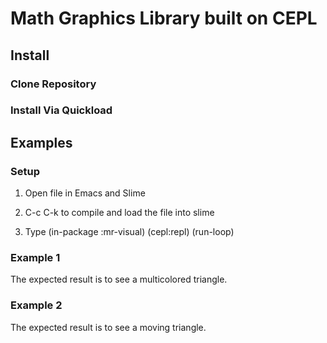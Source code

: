 * Math Graphics Library built on CEPL
** Install
*** Clone Repository
*** Install Via Quickload
** Examples
*** Setup
**** Open file in Emacs and Slime
**** C-c C-k to compile and load the file into slime
**** Type (in-package :mr-visual) (cepl:repl) (run-loop)
*** Example 1
The expected result is to see a multicolored triangle.
*** Example 2
The expected result is to see a moving triangle.

